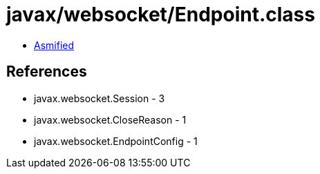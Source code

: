 = javax/websocket/Endpoint.class

 - link:Endpoint-asmified.java[Asmified]

== References

 - javax.websocket.Session - 3
 - javax.websocket.CloseReason - 1
 - javax.websocket.EndpointConfig - 1
